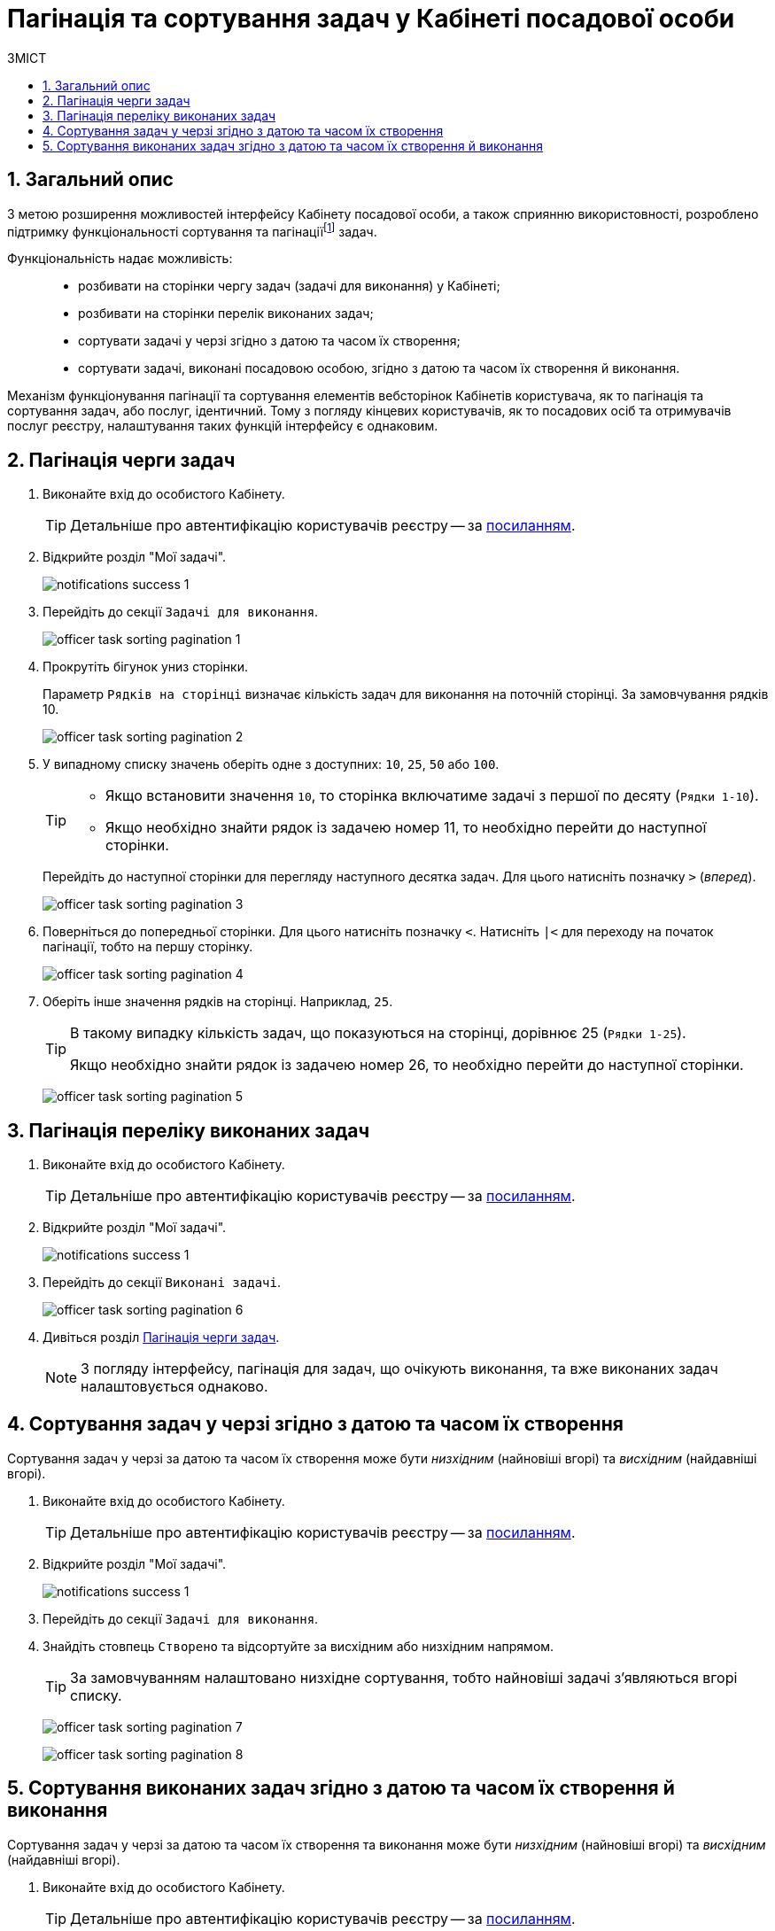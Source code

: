 = Пагінація та сортування задач у Кабінеті посадової особи
:toc:
:toc-title: ЗМІСТ
:toclevels: 5
:sectnums:
:sectnumlevels: 5
:sectanchors:

== Загальний опис

З метою розширення можливостей інтерфейсу Кабінету посадової особи, а також сприянню використовності, розроблено підтримку функціональності сортування та пагінаціїfootnote:[Пагінація -- це розбивка величезного масиву даних (зазвичай однотипного) на невеликі за обсягом сторінки, із відображенням нумерованої навігації.] задач.

Функціональність надає можливість: ::
* розбивати на сторінки чергу задач (задачі для виконання) у Кабінеті;
* розбивати на сторінки перелік виконаних задач;
* сортувати задачі у черзі згідно з датою та часом їх створення;
* сортувати задачі, виконані посадовою особою, згідно з датою та часом їх створення й виконання.

Механізм функціонування пагінації та сортування елементів вебсторінок Кабінетів користувача, як то пагінація та сортування задач, або послуг, ідентичний. Тому з погляду кінцевих користувачів, як то посадових осіб та отримувачів послуг реєстру, налаштування таких функцій інтерфейсу є однаковим.

[#tasks-to-do]
== Пагінація черги задач

. Виконайте вхід до особистого Кабінету.
+
TIP: Детальніше про автентифікацію користувачів реєстру -- за xref:citizen-officer-portal-auth.adoc#kep-auth[посиланням].

. Відкрийте розділ "Мої задачі".
+
image:notifications/notifications-success-1.png[]

. Перейдіть до секції `Задачі для виконання`.
+
image:officer-task-sorting-pagination/officer-task-sorting-pagination-1.png[]

. Прокрутіть бігунок униз сторінки.
+
Параметр `Рядків на сторінці` визначає кількість задач для виконання на поточній сторінці. За замовчування рядків 10.
+
image:officer-task-sorting-pagination/officer-task-sorting-pagination-2.png[]

. У випадному списку значень оберіть одне з доступних: `10`, `25`, `50` або `100`.
+
[TIP]
====
* Якщо встановити значення `10`, то сторінка включатиме задачі з першої по десяту (`Рядки 1-10`).
* Якщо необхідно знайти рядок із задачею номер 11, то необхідно перейти до наступної сторінки.
====
+
Перейдіть до наступної сторінки для перегляду наступного десятка задач. Для цього натисніть позначку `>` (_вперед_).
+
image:officer-task-sorting-pagination/officer-task-sorting-pagination-3.png[]
+
. Поверніться до попередньої сторінки. Для цього натисніть позначку `<`. Натисніть `|<` для переходу на початок пагінації, тобто на першу сторінку.
+
image:officer-task-sorting-pagination/officer-task-sorting-pagination-4.png[]

. Оберіть інше значення рядків на сторінці. Наприклад, `25`.
+
[TIP]
====
В такому випадку кількість задач, що показуються на сторінці, дорівнює 25 (`Рядки 1-25`).

Якщо необхідно знайти рядок із задачею номер 26, то необхідно перейти до наступної сторінки.
====
+
image:officer-task-sorting-pagination/officer-task-sorting-pagination-5.png[]

== Пагінація переліку виконаних задач

. Виконайте вхід до особистого Кабінету.
+
TIP: Детальніше про автентифікацію користувачів реєстру -- за xref:citizen-officer-portal-auth.adoc#kep-auth[посиланням].

. Відкрийте розділ "Мої задачі".
+
image:notifications/notifications-success-1.png[]

. Перейдіть до секції `Виконані задачі`.
+
image:officer-task-sorting-pagination/officer-task-sorting-pagination-6.png[]

. Дивіться розділ xref:#tasks-to-do[].
+
NOTE: З погляду інтерфейсу, пагінація для задач, що очікують виконання, та вже виконаних задач налаштовується однаково.

== Сортування задач у черзі згідно з датою та часом їх створення

Сортування задач у черзі за датою та часом їх створення може бути _низхідним_ (найновіші вгорі) та _висхідним_ (найдавніші вгорі).

. Виконайте вхід до особистого Кабінету.
+
TIP: Детальніше про автентифікацію користувачів реєстру -- за xref:citizen-officer-portal-auth.adoc#kep-auth[посиланням].

. Відкрийте розділ "Мої задачі".
+
image:notifications/notifications-success-1.png[]

. Перейдіть до секції `Задачі для виконання`.
. Знайдіть стовпець `Створено` та відсортуйте за висхідним або низхідним напрямом.
+
TIP: За замовчуванням налаштовано низхідне сортування, тобто найновіші задачі з'являються вгорі списку.
+
image:officer-task-sorting-pagination/officer-task-sorting-pagination-7.png[]
+
image:officer-task-sorting-pagination/officer-task-sorting-pagination-8.png[]

== Сортування виконаних задач згідно з датою та часом їх створення й виконання

Сортування задач у черзі за датою та часом їх створення та виконання може бути _низхідним_ (найновіші вгорі) та _висхідним_ (найдавніші вгорі).

. Виконайте вхід до особистого Кабінету.
+
TIP: Детальніше про автентифікацію користувачів реєстру -- за xref:citizen-officer-portal-auth.adoc#kep-auth[посиланням].

. Відкрийте розділ "Мої задачі".
+
image:notifications/notifications-success-1.png[]

. Перейдіть до секції `Виконані задачі`.
. Знайдіть стовпець `Дата виконання` та відсортуйте за висхідним або низхідним напрямом.
+
TIP: За замовчуванням налаштовано низхідне сортування за датою виконання задачі, тобто останні виконані задачі з'являються вгорі списку.
+
image:officer-task-sorting-pagination/officer-task-sorting-pagination-9.png[]

. Знайдіть стовпець `Створено` та відсортуйте за висхідним або низхідним напрямом.
+
TIP: За замовчуванням налаштовано низхідне сортування, тобто останні задачі з'являються вгорі списку.
+
image:officer-task-sorting-pagination/officer-task-sorting-pagination-10.png[]
